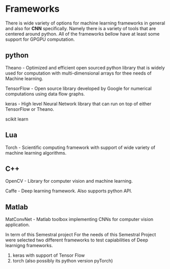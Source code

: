 * Frameworks
  There is wide variety of options for machine learning frameworks in general and also for *CNN* specifically.
Namely there is a variety of tools that are centered around python. All of the frameworks bellow have at least some support for GPGPU computation.

** python
    Theano - Optimized and efficient open sourced python library that is widely used for computation with multi-dimensional arrays for thee needs of Machine learning.

    TensorFlow - Open source library developed by Google for numerical computations using data flow graphs.

    keras - High level Neural Network library that can run on top of either TensorFlow or Theano.
    
    scikit learn

** Lua
    Torch - Scientific computing framework with support of wide variety of machine learning algorithms.

** C++
    OpenCV - Library for computer vision and machine learning.

    Caffe - Deep learning framework. Also supports python API.

** Matlab
    MatConvNet - Matlab toolbox implementing CNNs for computer vision application.
    

In term of this Semestral project
For  the needs of this Semestral Project were selected two different frameworks to test capiabilities of Deep learnigng frameworks.

1. keras with support of Tensor Flow
2. torch (also possibly its python version pyTorch)


